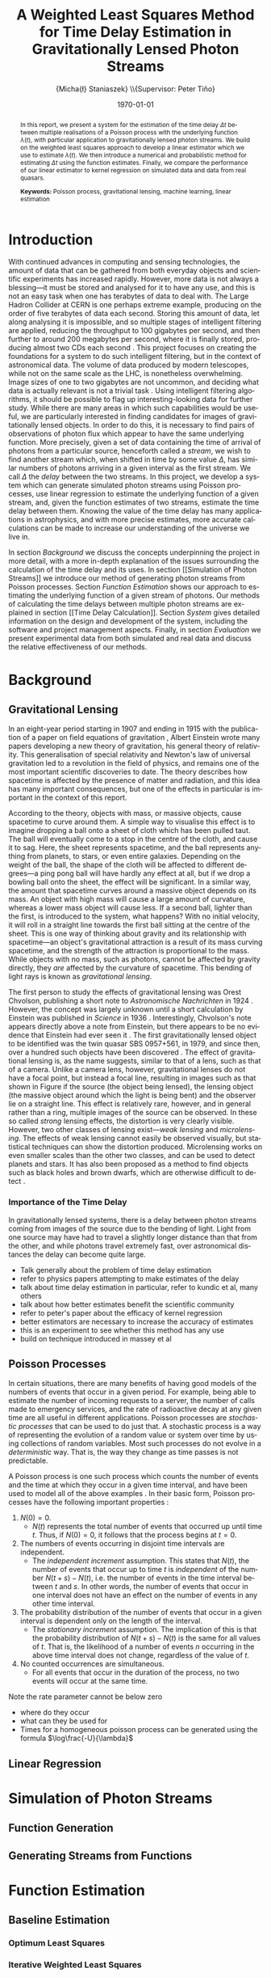 #+TITLE: A Weighted Least Squares Method for Time Delay Estimation in Gravitationally Lensed Photon Streams
#+AUTHOR: \Large{Micha{\l} Staniaszek} \\\small{Supervisor: Peter Tiňo}
#+EMAIL:     mxs968@cs.bham.ac.uk
#+DATE:      \today
#+DESCRIPTION:
#+KEYWORDS:
#+LANGUAGE:  en
#+OPTIONS:   H:3 num:t toc:nil \n:nil @:t ::t |:t ^:t -:t f:t *:t <:t
#+OPTIONS:   TeX:t LaTeX:t skip:nil d:nil todo:t pri:nil tags:not-in-toc
#+INFOJS_OPT: view:nil toc:nil ltoc:t mouse:underline buttons:0 path:http://orgmode.org/org-info.js
#+EXPORT_SELECT_TAGS: export
#+EXPORT_EXCLUDE_TAGS: noexport
#+LINK_UP:   
#+LINK_HOME: 
#+XSLT:
#+LATEX_CLASS: article
#+LATEX_CLASS_OPTIONS: [a4paper,11pt]
#+LATEX_HEADER: \usepackage{fontspec}
#+LATEX_HEADER: \usepackage[titletoc,page,title]{appendix}
#+LaTeX_HEADER: \usepackage{biblatex}
#+LaTeX_HEADER: \usepackage{metalogo}
#+LaTeX_HEADER: \usepackage{graphicx}
#+LaTeX_HEADER: \usepackage{moreverb}
#+LaTeX_HEADER: \usepackage[center]{caption}
#+LaTeX_HEADER: \usepackage{subcaption}
#+LaTeX_HEADER: \bibliography{fyp}
#+LATEX_HEADER: \defaultfontfeatures{Mapping=tex-text}
#+LATEX_HEADER: \setromanfont[Ligatures={Common},Numbers={Lining}]{Linux Libertine}

\thispagestyle{empty}
\newpage
\pagenumbering{roman}
#+BEGIN_abstract
In this report, we present a system for the estimation of the time delay $\Delta
t$ between multiple realisations of a Poisson process with the underlying
function $\lambda(t)$, with particular application to gravitationally lensed
photon streams. We build on the weighted least squares approach to develop a
linear estimator which we use to estimate $\lambda(t)$. We then introduce a
numerical and probabilistic method for estimating $\Delta t$ using the function
estimates. Finally, we compare the performance of our linear estimator to kernel
regression on simulated data and data from real quasars.

\vspace{1.0cm}\textbf{Keywords: }Poisson process, gravitational lensing,
 machine learning, linear estimation

\begin{center}
\vspace*{\fill}\scriptsize{Typeset in Linux Libertine using \XeLaTeX}.
\end{center}
#+END_abstract
\newpage
#+begin_latex
\tableofcontents
\newpage
\pagenumbering{arabic}
#+end_latex
* Introduction
With continued advances in computing and sensing technologies, the amount of
data that can be gathered from both everyday objects and scientific experiments
has increased rapidly. However, more data is not always a blessing---it must be
stored and analysed for it to have any use, and this is not an easy task when
one has terabytes of data to deal with. The Large Hadron Collider at CERN is one
perhaps extreme example, producing on the order of five terabytes of data each
second. Storing this amount of data, let along analysing it is impossible, and
so multiple stages of intelligent filtering are applied, reducing the throughput
to 100 gigabytes per second, and then further to around 200 megabytes per
second, where it is finally stored, producing almost two CDs each second
\cite{WLCGproc}. This project focuses on creating the foundations for a system
to do such intelligent filtering, but in the context of astronomical data. The
volume of data produced by modern telescopes, while not on the same scale as the
LHC, is nonetheless overwhelming. Image sizes of one to two gigabytes are not
uncommon, and deciding what data is actually relevant is not a trivial task
\cite{starck2002handbook}. Using intelligent filtering algorithms, it should be
possible to flag up interesting-looking data for further study. While there are
many areas in which such capabilities would be useful, we are particularly
interested in finding candidates for images of gravitationally lensed
objects. In order to do this, it is necessary to find pairs of observations of
photon flux which appear to have the same underlying function. More precisely,
given a set of data containing the time of arrival of photons from a particular
source, henceforth called a \emph{stream}, we wish to find another stream which,
when shifted in time by some value $\Delta$, has similar numbers of photons
arriving in a given interval as the first stream. We call $\Delta$ the
\emph{delay} between the two streams. In this project, we develop a system which
can generate simulated photon streams using Poisson processes, use linear
regression to estimate the underlying function of a given stream, and, given the
function estimates of two streams, estimate the time delay between them. Knowing
the value of the time delay has many applications in astrophysics, and with more
precise estimates, more accurate calculations can be made to increase our
understanding of the universe we live in.

In section [[Background]] we discuss the concepts underpinning the project in more
detail, with a more in-depth explanation of the issues surrounding the
calculation of the time delay and its uses. In section [[Simulation of Photon
Streams]] we introduce our method of generating photon streams from Poisson
processes. Section [[Function Estimation]] shows our approach to estimating the
underlying function of a given stream of photons. Our methods of calculating the
time delays between multiple photon streams are explained in section [[Time Delay
Calculation]]. Section [[System]] gives detailed information on the design and
development of the system, including the software and project management
aspects. Finally, in section [[Evaluation]] we present experimental data from both
simulated and real data and discuss the relative effectiveness of our methods.
* Background
** Gravitational Lensing
In an eight-year period starting in 1907 and ending in 1915 with the publication
of a paper on field equations of gravitation \cite{einstein1915general}, Albert
Einstein wrote many papers developing a new theory of gravitation, his general
theory of relativity. This generalisation of special relativity and Newton's law
of universal gravitation led to a revolution in the field of physics, and
remains one of the most important scientific discoveries to date. The theory
describes how spacetime is affected by the presence of matter and radiation, and
this idea has many important consequences, but one of the effects in particular
is important in the context of this report.

According to the theory, objects with mass, or massive objects, cause spacetime
to curve around them. A simple way to visualise this effect is to imagine
dropping a ball onto a sheet of cloth which has been pulled taut. The ball will
eventually come to a stop in the centre of the cloth, and cause it to sag. Here,
the sheet represents spacetime, and the ball represents anything from planets,
to stars, or even entire galaxies. Depending on the weight of the ball, the
shape of the cloth will be affected to different degrees---a ping pong ball will
have hardly any effect at all, but if we drop a bowling ball onto the sheet, the
effect will be significant. In a similar way, the amount that spacetime curves
around a massive object depends on its mass. An object with high mass will cause
a large amount of curvature, whereas a lower mass object will cause less. If a
second ball, lighter than the first, is introduced to the system, what happens?
With no initial velocity, it will roll in a straight line towards the first ball
sitting at the centre of the sheet. This is one way of thinking about gravity
and its relationship with spacetime---an object's gravitational attraction is a
result of its mass curving spacetime, and the strength of the attraction is
proportional to the mass. While objects with no mass, such as photons, cannot be
affected by gravity directly, they \emph{are} affected by the curvature of
spacetime. This bending of light rays is known as
\emph{gravitational lensing}.

The first person to study the effects of gravitational lensing was Orest
Chvolson, publishing a short note to \emph{Astronomische Nachrichten} in 1924
\cite{chwolsonlensing}. However, the concept was largely unknown until a short
calculation by Einstein was published in \emph{Science} in 1936
\cite{einsteinlensing}. Interestingly, Chvolson's note appears directly above a
note from Einstein, but there appears to be no evidence that Einstein had ever
seen it \cite{einsteinchwolson,renn2000eclipses}. The first gravitationally
lensed object to be identified was the twin quasar SBS 0957+561, in 1979, and
since then, over a hundred such objects have been discovered
\cite{firstlens,gravlenscount}. The effect of gravitational lensing is, as the
name suggests, similar to that of a lens, such as that of a camera. Unlike a
camera lens, however, gravitational lenses do not have a focal point, but
instead a focal line, resulting in images such as that shown in Figure
\ref{fig:einring} if the source (the object being lensed), the lensing object
(the massive object around which the light is being bent) and the observer lie on a
straight line. This effect is relatively rare, however, and in general rather
than a ring, multiple images of the source can be observed. In these so called
\emph{strong} lensing effects, the distortion is very clearly visible. However,
two other classes of lensing exist---\emph{weak lensing} and
\emph{microlensing}.  The effects of weak lensing cannot easily be observed
visually, but statistical techniques can show the distortion
produced. Microlensing works on even smaller scales than the other two classes,
and can be used to detect planets and stars. It has also been proposed as a
method to find objects such as black holes and brown dwarfs, which are otherwise
difficult to detect \cite{schneider2006gravitational}.
\begin{figure}
\centering
\begin{subfigure}{0.4\textwidth}
\includegraphics[width=\textwidth]{einstein_ring}
\caption{An Einstein ring}
\label{fig:einring}
\end{subfigure}
\qquad
\begin{subfigure}{0.4\textwidth}
\includegraphics[width=\textwidth]{einstein_cross}
\caption{Einstein's cross}
\label{fig:einsteincross}
\end{subfigure}
\caption{Two examples of strong lensing effects. a) shows light from
a distant blue galaxy being distorted by the central galaxy LRG 3-757
\cite{einsteinring}. b) shows four images of a distant quasar being lensed by a
foreground galaxy \cite{eincross}.}
\label{fig:stronglens}
\end{figure}
*** Importance of the Time Delay
In gravitationally lensed systems, there is a delay between photon streams
coming from images of the source due to the bending of light. Light from one
source may have had to travel a slightly longer distance than that from the
other, and while photons travel extremely fast, over astronomical distances the
delay can become quite large. 
- Talk generally about the problem of time delay estimation
- refer to physics papers attempting to make estimates of the delay
- talk about time delay estimation in particular, refer to kundic et al, many others
- talk about how better estimates benefit the scientific community
- refer to peter's paper about the efficacy of kernel regression
- better estimators are necessary to increase the accuracy of estimates
- this is an experiment to see whether this method has any use
- build on technique introduced in massey et al
** Poisson Processes
In certain situations, there are many benefits of having good models of the
numbers of events that occur in a given period. For example, being able to
estimate the number of incoming requests to a server, the number of calls made
to emergency services, and the rate of radioactive decay at any given time are
all useful in different applications. Poisson processes are \emph{stochastic
processes} that can be used to do just that. A stochastic process is a way of
representing the evolution of a random value or system over time by using
collections of random variables. Most such processes do not evolve in a
\emph{deterministic} way. That is, the way they change as time passes is not
predictable.

A Poisson process is one such process which counts the number of events and the
time at which they occur in a given time interval, and have been used to model
all of the above examples
\cite{hajjam2008approach,cannizzaro1978results,arlitt1997internet}. In their
basic form, Poisson processes have the following important properties
\cite{ross1997simulation}:
1. $N(0)=0$.
   - $N(t)$ represents the total number of events that occurred up until time
     $t$. Thus, if $N(0)=0$, it follows that the process begins at $t=0$.
2. The numbers of events occurring in disjoint time intervals are independent.
   - The \emph{independent increment} assumption. This states that $N(t)$, the
     number of events that occur up to time $t$ is \emph{independent} of the
     number $N(t+s)-N(t)$, i.e. the number of events in the time interval
     between $t$ and $s$. In other words, the number of events that occur in one
     interval does not have an effect on the number of events in any other time
     interval.
3. The probability distribution of the number of events that occur in a given
   interval is dependent only on the length of the interval.
   - The \emph{stationary increment} assumption. The implication of this is that
     the probability distribution of $N(t+s)-N(t)$ is the same for all values of
     $t$. That is, the likelihood of a number of events $n$ occurring in the
     above time interval does not change, regardless of the value of $t$.
4. No counted occurrences are simultaneous.
   - For all events that occur in the duration of the process, no two events
     will occur at the same time.
Note the rate parameter cannot be below zero
   - where do they occur
   - what can they be used for
   - Times for a homogeneous poisson process can be generated using
     the formula $\log\frac{-U}{\lambda}$
** Linear Regression
* Simulation of Photon Streams
** Function Generation
** Generating Streams from Functions
* Function Estimation
** Baseline Estimation
*** Optimum Least Squares
*** Iterative Weighted Least Squares
*** Piecewise Iterative Weighted Least Squares
    Initially, we thought that it may be possible to decide whether to
    extend the line or not based on the difference in slope between
    the estimate from the previous time interval and the estimate of
    the next. If the previous estimate was positive, and the next
    negative, and vice versa, clearly the line should not be
    continued. The intercept parameter was considered to be much less
    important. However, this assumption was highly flawed. Due to the
    nature of poisson processes, it is perfectly possible that
    although the function has changed significantly after the end of
    the previous interval, the estimate for the interval that we are
    trying to extend the line into could return very similar values to
    that of the previous interval. Because of this, we extend the line
    when we should not be doing so. There are several potential
    solutions to this problem. First, rather than forming a new
    estimate, we extend the line and then check how much the error has
    increased. If it goes over a certain threshold, then we reject the
    extension attempt and try again, this time with a shorter
    extension. Another potential way of improving the piecewise
    estimation in general would be to require the estimate for the
    next time period to start from the end point of the last time
    period. This would prevent the intercept parameter from changing,
    and would force the estimator to find the best estimate given a
    specific starting point, rather than giving it free reign to find
    the estimate which actually minimises the error.
**** coding issues
what to do with the issue of minimum length of intervals? Sometimes
not extending the original gives a better estimate of the line than
re-estimating the interval extended, or adding the short interval onto
the end of the previous one and using its estimate. See data in the
min_interval_length folder in data. The better fitting line is the
baseline estimate of that with no minimum, and the other set is the
estimate with minimum interval length applied
*** Baseline
** Kernel Density Estimation
* Time Delay Calculation
** Area Method
** Probability Mass Function Method
* System
** System Structure
*** Overall Structure
*** Estimators
*** Generators
*** Experimenter
** Development
*** Development Process
*** Version Control
    - branching strategy
    - commit frequency
    - using issues on github
*** Project Management
    - keep changelog
    - writing up and planning layout in notebook
* Evaluation
** experimentation on simulated data
** experimentation on real-world data
* Conclusion
\newpage
\printbibliography
\newpage
#+BEGIN_appendices
* Installation
** MuParser
 download package\\
 run \texttt{./configure --prefix=/usr}, followed by \texttt{make \&\& make install} (may require sudo)
 this installs muparser so that headers can be found in \texttt{/usr/include}
 \begin{verbatimtab}   
 sudo apt-get install libgsl0-dev check 
 \end{verbatimtab}
* Usage
** Creating functions for experimentation
   Generate 10 random functions using gaussians, and output the transforms as
   well so they can be plotted
   \begin{verbatimtab}
   ./launcher -g ../data/params.txt -r -t 2 -c 10
   \end{verbatimtab}
   Generate two streams from each of these generated functions using the
   gaussian generator
   \begin{verbatimtab}
   ./launcher -g ../data/params.txt -f rand -n 2 -c 10
   \end{verbatimtab}
   Generate stuttered streams from files in this directory, so that you can
   perform model fitting to find the best parameters to use on the generated
   set.
   \begin{verbatimtab}
   ./launcher -x ../data/exp_params.txt -p ../data/params.txt -c 10 -n 2 -s -i .
   \end{verbatimtab}
   
#+END_appendices
